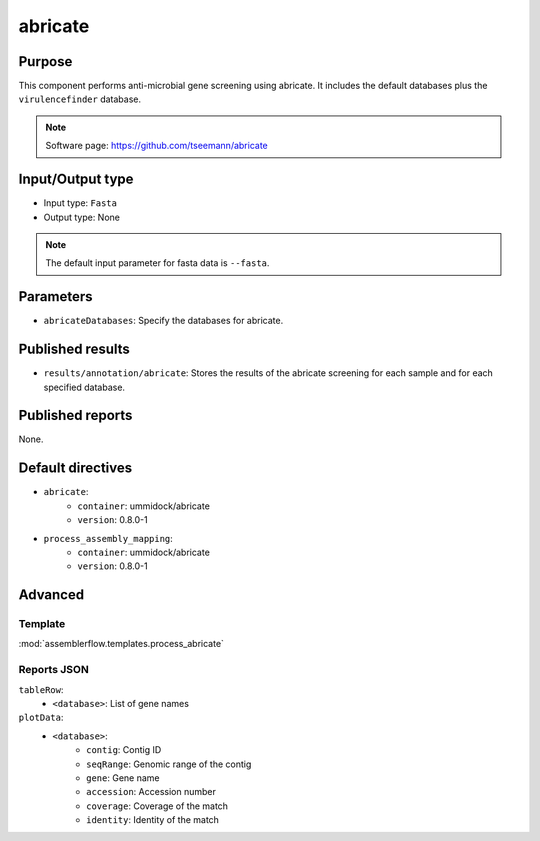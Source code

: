 abricate
========

Purpose
-------

This component performs anti-microbial gene screening using abricate. It
includes the default databases plus the ``virulencefinder`` database.

.. note::
    Software page: https://github.com/tseemann/abricate

Input/Output type
------------------

- Input type: ``Fasta``
- Output type: None

.. note::
    The default input parameter for fasta data is ``--fasta``.

Parameters
----------

- ``abricateDatabases``: Specify the databases for abricate.

Published results
-----------------

- ``results/annotation/abricate``: Stores the results of the abricate screening
  for each sample and for each specified database.

Published reports
-----------------

None.

Default directives
------------------

- ``abricate``:
    - ``container``: ummidock/abricate
    - ``version``: 0.8.0-1
- ``process_assembly_mapping``:
    - ``container``: ummidock/abricate
    - ``version``: 0.8.0-1

Advanced
--------

Template
^^^^^^^^

:mod:`assemblerflow.templates.process_abricate`


Reports JSON
^^^^^^^^^^^^

``tableRow``:
    - ``<database>``: List of gene names
``plotData``:
    - ``<database>``:
        - ``contig``: Contig ID
        - ``seqRange``: Genomic range of the contig
        - ``gene``: Gene name
        - ``accession``: Accession number
        - ``coverage``: Coverage of the match
        - ``identity``: Identity of the match